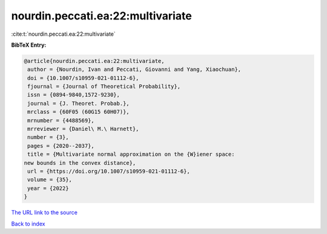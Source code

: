 nourdin.peccati.ea:22:multivariate
==================================

:cite:t:`nourdin.peccati.ea:22:multivariate`

**BibTeX Entry:**

.. code-block:: bibtex

   @article{nourdin.peccati.ea:22:multivariate,
    author = {Nourdin, Ivan and Peccati, Giovanni and Yang, Xiaochuan},
    doi = {10.1007/s10959-021-01112-6},
    fjournal = {Journal of Theoretical Probability},
    issn = {0894-9840,1572-9230},
    journal = {J. Theoret. Probab.},
    mrclass = {60F05 (60G15 60H07)},
    mrnumber = {4488569},
    mrreviewer = {Daniel\ M.\ Harnett},
    number = {3},
    pages = {2020--2037},
    title = {Multivariate normal approximation on the {W}iener space:
   new bounds in the convex distance},
    url = {https://doi.org/10.1007/s10959-021-01112-6},
    volume = {35},
    year = {2022}
   }
`The URL link to the source <ttps://doi.org/10.1007/s10959-021-01112-6}>`_


`Back to index <../By-Cite-Keys.html>`_
